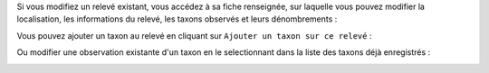 

Si vous modifiez un relevé existant, vous accédez à sa fiche renseignée, sur laquelle vous pouvez modifier la localisation, les informations du relevé, les taxons observés et leurs dénombrements : 

.. image:: /utilisateur/imgs/04-occtax-edit.png

Vous pouvez ajouter un taxon au relevé en cliquant sur ``Ajouter un taxon sur ce relevé`` : 

.. image:: /utilisateur/imgs/04-occtax-edit-taxon.png

Ou modifier une observation existante d'un taxon en le selectionnant dans la liste des taxons déjà enregistrés : 

.. image:: /utilisateur/imgs/04-occtax-edit-taxon-list.png

.. image:: /utilisateur/imgs/04-occtax-edit-taxon-2.png

